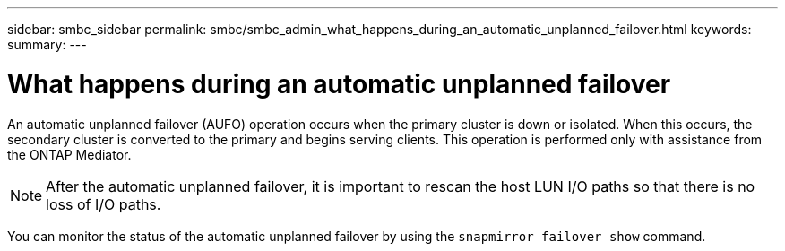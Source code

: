 ---
sidebar: smbc_sidebar
permalink: smbc/smbc_admin_what_happens_during_an_automatic_unplanned_failover.html
keywords:
summary:
---

= What happens during an automatic unplanned failover
:hardbreaks:
:nofooter:
:icons: font
:linkattrs:
:imagesdir: ../media/

//
// This file was created with NDAC Version 2.0 (August 17, 2020)
//
// 2020-11-04 11:20:04.594523
//

[.lead]
An automatic unplanned failover (AUFO) operation occurs when the primary cluster is down or isolated.  When this occurs, the secondary cluster is converted to the primary and begins serving clients. This operation is performed only with assistance from the ONTAP Mediator.

[NOTE]
After the automatic unplanned failover, it is important to rescan the host LUN I/O paths so that there is no loss of I/O paths.

You can monitor the status of the automatic unplanned failover by using the `snapmirror failover show` command.
